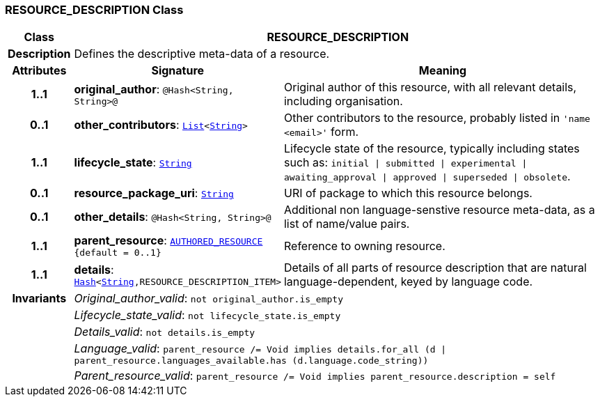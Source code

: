 === RESOURCE_DESCRIPTION Class

[cols="^1,3,5"]
|===
h|*Class*
2+^h|*RESOURCE_DESCRIPTION*

h|*Description*
2+a|Defines the descriptive meta-data of a resource.

h|*Attributes*
^h|*Signature*
^h|*Meaning*

h|*1..1*
|*original_author*: `@Hash<String, String>@`
a|Original author of this resource, with all relevant details, including organisation.

h|*0..1*
|*other_contributors*: `link:/releases/BASE/{rm_release}/foundation_types.html#_list_class[List^]<link:/releases/BASE/{rm_release}/foundation_types.html#_string_class[String^]>`
a|Other contributors to the resource, probably listed in  `'name <email>'`  form.

h|*1..1*
|*lifecycle_state*: `link:/releases/BASE/{rm_release}/foundation_types.html#_string_class[String^]`
a|Lifecycle state of the resource, typically including states such as: `initial &#124; submitted &#124; experimental &#124; awaiting_approval &#124; approved &#124; superseded &#124; obsolete`.

h|*0..1*
|*resource_package_uri*: `link:/releases/BASE/{rm_release}/foundation_types.html#_string_class[String^]`
a|URI of package to which this resource belongs.

h|*0..1*
|*other_details*: `@Hash<String, String>@`
a|Additional non language-senstive resource meta-data, as a list of name/value pairs.

h|*1..1*
|*parent_resource*: `<<_authored_resource_class,AUTHORED_RESOURCE>> +
{default{nbsp}={nbsp}0..1}`
a|Reference to owning resource.

h|*1..1*
|*details*: `link:/releases/BASE/{rm_release}/foundation_types.html#_hash_class[Hash^]<link:/releases/BASE/{rm_release}/foundation_types.html#_string_class[String^],RESOURCE_DESCRIPTION_ITEM>`
a|Details of all parts of resource description that are natural language-dependent, keyed by language code.

h|*Invariants*
2+a|__Original_author_valid__: `not original_author.is_empty`

h|
2+a|__Lifecycle_state_valid__: `not lifecycle_state.is_empty`

h|
2+a|__Details_valid__: `not details.is_empty`

h|
2+a|__Language_valid__: `parent_resource /= Void implies details.for_all (d &#124; parent_resource.languages_available.has (d.language.code_string))`

h|
2+a|__Parent_resource_valid__: `parent_resource /= Void implies parent_resource.description = self`
|===
